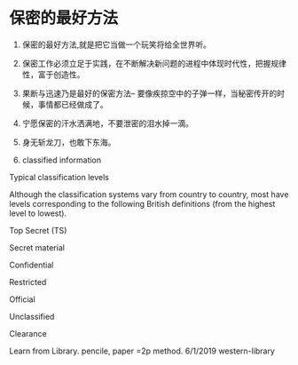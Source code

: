* 保密的最好方法

1. 保密的最好方法,就是把它当做一个玩笑将给全世界听。

2. 保密工作必须立足于实践，在不断解决新问题的进程中体现时代性，把握规律性，富于创造性。

3. 果断与迅速乃是最好的保密方法-- 要像疾掠空中的子弹一样，当秘密传开的时候，事情都已经做成了。

4. 宁愿保密的汗水洒满地，不要泄密的泪水掉一滴。

5. 身无斩龙刀，也敢下东海。

6. classified information

Typical classification levels

Although the classification systems vary from country to country, 
most have levels corresponding to the following British definitions (from the highest level to lowest).

Top Secret (TS)

Secret material

Confidential

Restricted  

Official

Unclassified

Clearance

Learn from Library. pencile, paper =2p method.
6/1/2019 western-library
